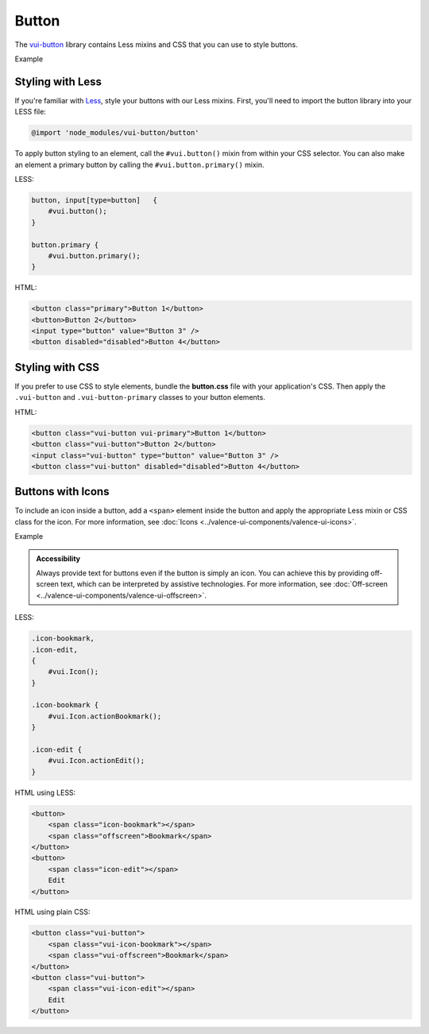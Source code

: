 ##################
Button
##################

The `vui-button <https://www.npmjs.com/browse/keyword/vui>`_ library contains Less mixins and CSS that you can use to style buttons. 

.. role:: example
	
:example:`Example`

.. raw:: html

	<button class="vui-button vui-primary">Button 1</button>
	<button class="vui-button">Button 2</button>
	<input class="vui-button" type="button" value="Button 3" /> 
	<button class="vui-button" disabled="disabled">Button 4</button> 

*******************
Styling with Less 
*******************
If you're familiar with `Less <http://lesscss.org/>`_, style your buttons with our Less mixins.  First, you'll need to import the button library into your LESS file:

.. code-block:: console
	
	@import 'node_modules/vui-button/button'

To apply button styling to an element, call the ``#vui.button()`` mixin from within your CSS selector. You can also make an element a primary button by calling the ``#vui.button.primary()`` mixin.

LESS:

.. code-block:: css

	button, input[type=button]   {
	    #vui.button();
	}

	button.primary {
	    #vui.button.primary();
	}

HTML:

.. code-block:: html

	<button class="primary">Button 1</button>
	<button>Button 2</button>
	<input type="button" value="Button 3" /> 
	<button disabled="disabled">Button 4</button>

*******************
Styling with CSS
*******************
If you prefer to use CSS to style elements, bundle the **button.css** file with
your application's CSS. Then apply the ``.vui-button`` and ``.vui-button-primary`` classes to your button elements.

HTML:

.. code-block:: html

	<button class="vui-button vui-primary">Button 1</button>
	<button class="vui-button">Button 2</button>
	<input class="vui-button" type="button" value="Button 3" /> 
	<button class="vui-button" disabled="disabled">Button 4</button>


*******************
Buttons with Icons
*******************
To include an icon inside a button, add a ``<span>`` element inside the button and apply the appropriate Less mixin or CSS class for the icon.  For more information, see :doc:`Icons <../valence-ui-components/valence-ui-icons>`.

.. role:: example
	
:example:`Example`

.. raw:: html

	<div class="vui-field-row">
 		<button class="vui-button">
			<span class="vui-icon-bookmark"></span> Bookmark
		</button>
		<button class="vui-button">
        	<span class="vui-icon-edit"></span> Edit
        </button>
    </div>
	<div class="vui-field-row">        
		<button class="vui-button">
			<span class="vui-icon-bookmark"></span>
			<span class="vui-offscreen">Bookmark</span>
		</button>
		<button class="vui-button">
        	<span class="vui-icon-edit"></span>
        	<span class="vui-offscreen">Edit</span>
        </button>
    </div>

.. admonition::  Accessibility

    Always provide text for buttons even if the button is simply an icon.  You can achieve this by providing off-screen text, which can be interpreted by assistive technologies. For more information, see :doc:`Off-screen <../valence-ui-components/valence-ui-offscreen>`.

LESS:

.. code-block:: css

	.icon-bookmark,
	.icon-edit,
	{
	    #vui.Icon();
	}

	.icon-bookmark {
	    #vui.Icon.actionBookmark();  
	}

	.icon-edit {
	    #vui.Icon.actionEdit();  
	}


HTML using LESS:

.. code-block:: html

	<button>
	    <span class="icon-bookmark"></span>
	    <span class="offscreen">Bookmark</span>
	</button>
	<button>
	    <span class="icon-edit"></span>
	    Edit
	</button>

HTML using plain CSS:

.. code-block:: html

	<button class="vui-button">
	    <span class="vui-icon-bookmark"></span>
	    <span class="vui-offscreen">Bookmark</span>
	</button>
	<button class="vui-button">
	    <span class="vui-icon-edit"></span>
	    Edit
	</button>